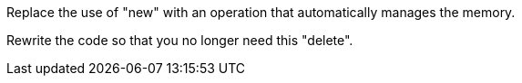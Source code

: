 Replace the use of "new" with an operation that automatically manages the memory.

Rewrite the code so that you no longer need this "delete".